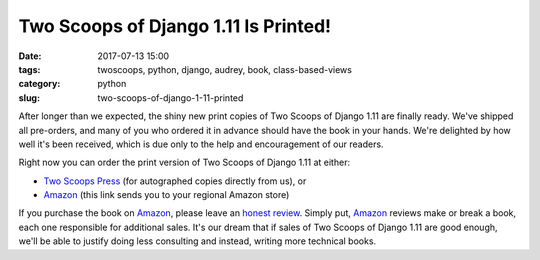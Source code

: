 ======================================================
Two Scoops of Django 1.11 Is Printed!
======================================================

:date: 2017-07-13 15:00
:tags: twoscoops, python, django, audrey, book, class-based-views
:category: python
:slug: two-scoops-of-django-1-11-printed

.. image:: https://raw.githubusercontent.com/pydanny/pydanny.github.com/master/static/danny-and-audrey-tsd111.jpg
   :name: Two Scoops of Django 1.11 Shipping Table
   :align: center
   :alt: Two Scoops of Django
   :target: https://twoscoopspress.org/products/two-scoops-of-django-1-11


After longer than we expected, the shiny new print copies of Two Scoops of Django 1.11 are finally ready. We've shipped all pre-orders, and many of you who ordered it in advance should have the book in your hands. We're delighted by how well it's been received, which is due only to the help and encouragement of our readers.

Right now you can order the print version of Two Scoops of Django 1.11 at either:

* `Two Scoops Press`_ (for autographed copies directly from us), or
* Amazon_ (this link sends you to your regional Amazon store)

If you purchase the book on Amazon_, please leave an `honest review`_. Simply put, Amazon_ reviews make or break a book, each one responsible for additional sales. It's our dream that if sales of Two Scoops of Django 1.11 are good enough, we'll be able to justify doing less consulting and instead, writing more technical books.

.. _`Two Scoops Press`: https://www.twoscoopspress.com/products/two-scoops-of-django-1-11
.. _Amazon: http://mybook.to/tsd111
.. _`honest review`: https://www.amazon.com/review/create-review/?asin=0692915729
